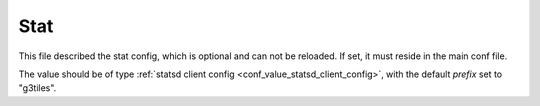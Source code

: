 .. _configuration_stat:

****
Stat
****

This file described the stat config, which is optional and can not be reloaded.
If set, it must reside in the main conf file.

The value should be of type :ref:`statsd client config <conf_value_statsd_client_config>`,
with the default *prefix* set to "g3tiles".
